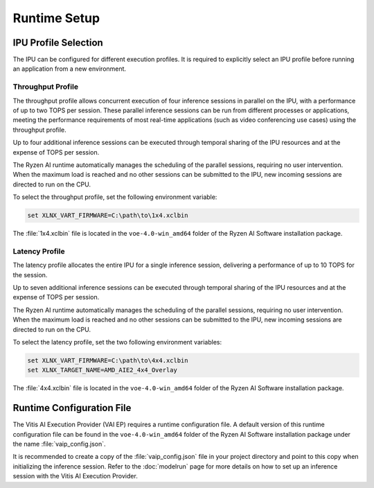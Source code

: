 #############
Runtime Setup
#############

.. _ipu-selection:

*********************
IPU Profile Selection
*********************

The IPU can be configured for different execution profiles. It is required to explicitly select an IPU profile before running an application from a new environment. 


Throughput Profile
==================

The throughput profile allows concurrent execution of four inference sessions in parallel on the IPU, with a performance of up to two TOPS per session. These parallel inference sessions can be run from different processes or applications, meeting the performance requirements of most real-time applications (such as video conferencing use cases) using the throughput profile.

Up to four additional inference sessions can be executed through temporal sharing of the IPU resources and at the expense of TOPS per session. 

The Ryzen AI runtime automatically manages the scheduling of the parallel sessions, requiring no user intervention. When the maximum load is reached and no other sessions can be submitted to the IPU, new incoming sessions are directed to run on the CPU.

To select the throughput profile, set the following environment variable:

.. code-block::

   set XLNX_VART_FIRMWARE=C:\path\to\1x4.xclbin


The :file:`1x4.xclbin` file is located in the ``voe-4.0-win_amd64`` folder of the Ryzen AI Software installation package. 


Latency Profile
===============

The latency profile allocates the entire IPU for a single inference session, delivering a performance of up to 10 TOPS for the session. 

Up to seven additional inference sessions can be executed through temporal sharing of the IPU resources and at the expense of TOPS per session. 

The Ryzen AI runtime automatically manages the scheduling of the parallel sessions, requiring no user intervention. When the maximum load is reached and no other sessions can be submitted to the IPU, new incoming sessions are directed to run on the CPU.

To select the latency profile, set the two following environment variables:

.. code-block::

   set XLNX_VART_FIRMWARE=C:\path\to\4x4.xclbin
   set XLNX_TARGET_NAME=AMD_AIE2_4x4_Overlay


The :file:`4x4.xclbin` file is located in the ``voe-4.0-win_amd64`` folder of the Ryzen AI Software installation package. 

.. _config-file:

**************************
Runtime Configuration File
**************************

The Vitis AI Execution Provider (VAI EP) requires a runtime configuration file. A default version of this runtime configuration file can be found in the ``voe-4.0-win_amd64`` folder of the Ryzen AI Software installation package under the name :file:`vaip_config.json`. 

It is recommended to create a copy of the :file:`vaip_config.json` file in your project directory and point to this copy when initializing the inference session. Refer to the :doc:`modelrun` page for more details on how to set up an inference session with the Vitis AI Execution Provider.

